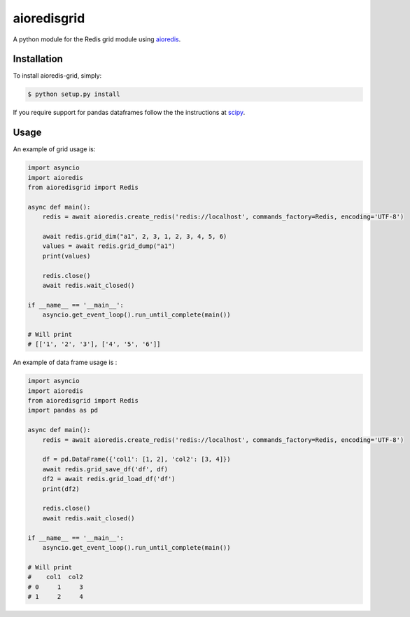 aioredisgrid
==========================

A python module for the Redis grid module using `aioredis <https://github.com/aio-libs/aioredis>`_.

Installation
------------

To install aioredis-grid, simply:

.. code-block:: bash

    $ python setup.py install

If you require support for pandas dataframes follow the the instructions at `scipy <https://www.scipy.org/>`_.

Usage
-----

An example of grid usage is:

.. code-block:: python

    import asyncio
    import aioredis
    from aioredisgrid import Redis

    async def main():
        redis = await aioredis.create_redis('redis://localhost', commands_factory=Redis, encoding='UTF-8')

        await redis.grid_dim("a1", 2, 3, 1, 2, 3, 4, 5, 6)
        values = await redis.grid_dump("a1")
        print(values)

        redis.close()
        await redis.wait_closed()
    
    if __name__ == '__main__':
        asyncio.get_event_loop().run_until_complete(main())

    # Will print
    # [['1', '2', '3'], ['4', '5', '6']]

An example of data frame usage is :

.. code-block:: python

    import asyncio
    import aioredis
    from aioredisgrid import Redis
    import pandas as pd

    async def main():
        redis = await aioredis.create_redis('redis://localhost', commands_factory=Redis, encoding='UTF-8')

        df = pd.DataFrame({'col1': [1, 2], 'col2': [3, 4]})
        await redis.grid_save_df('df', df)
        df2 = await redis.grid_load_df('df')
        print(df2)

        redis.close()
        await redis.wait_closed()

    if __name__ == '__main__':
        asyncio.get_event_loop().run_until_complete(main())
    
    # Will print
    #    col1  col2
    # 0     1     3
    # 1     2     4

